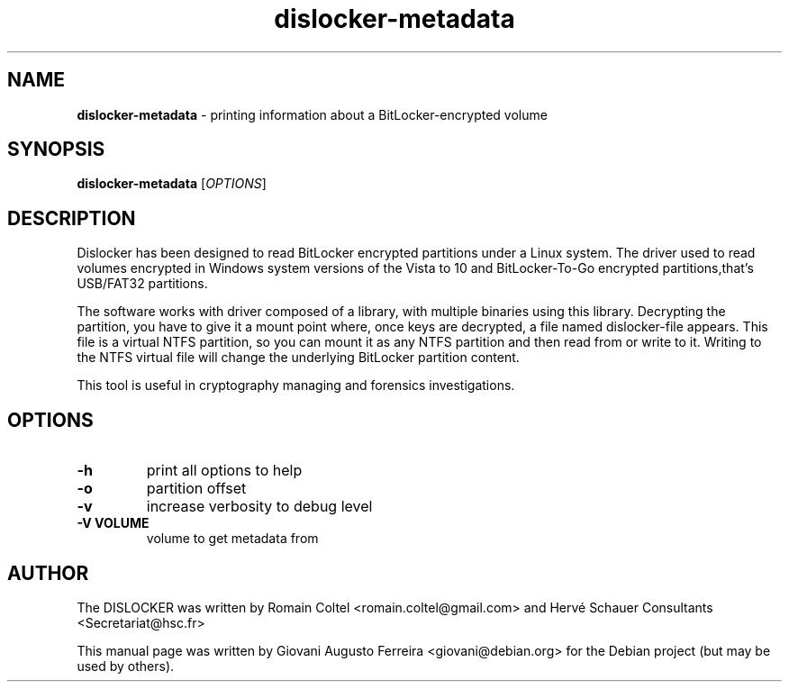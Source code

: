 .TH dislocker-metadata "1" "Jul 2017" "DISLOCKER-METADATA 0.7.1" "printing information about a BitLocker-encrypted volume"
.\" Text automatically generated by txt2man
.SH NAME
\fBdislocker-metadata \fP- printing information about a BitLocker-encrypted volume
.SH SYNOPSIS
.nf
.fam C
\fBdislocker-metadata\fP [\fIOPTIONS\fP]
.fam T
.fi
.fam T
.fi
.SH DESCRIPTION
Dislocker has been designed to read BitLocker encrypted partitions under
a Linux system. The driver used to read volumes encrypted in Windows system
versions of the Vista to 10 and BitLocker-To-Go encrypted partitions,that's
USB/FAT32 partitions.
.PP
The software works with driver composed of a library, with multiple binaries
using this library. Decrypting the partition, you have to give it a mount
point where, once keys are decrypted, a file named dislocker-file appears.
This file is a virtual NTFS partition, so you can mount it as any NTFS
partition and then read from or write to it. Writing to the NTFS virtual
file will change the underlying BitLocker partition content.
.PP
This tool is useful in cryptography managing and forensics investigations.
.SH OPTIONS
.TP
.B
\fB-h\fP
print all options to help
.TP
.B
\fB-o\fP
partition offset
.TP
.B
\fB-v\fP
increase verbosity to debug level
.TP
.B
\fB-V\fP VOLUME
volume to get metadata from
.SH AUTHOR
The DISLOCKER was written by Romain Coltel <romain.coltel@gmail.com> and 
Hervé Schauer Consultants <Secretariat@hsc.fr>
.PP
This manual page was written by Giovani Augusto Ferreira <giovani@debian.org>
for the Debian project (but may be used by others).
